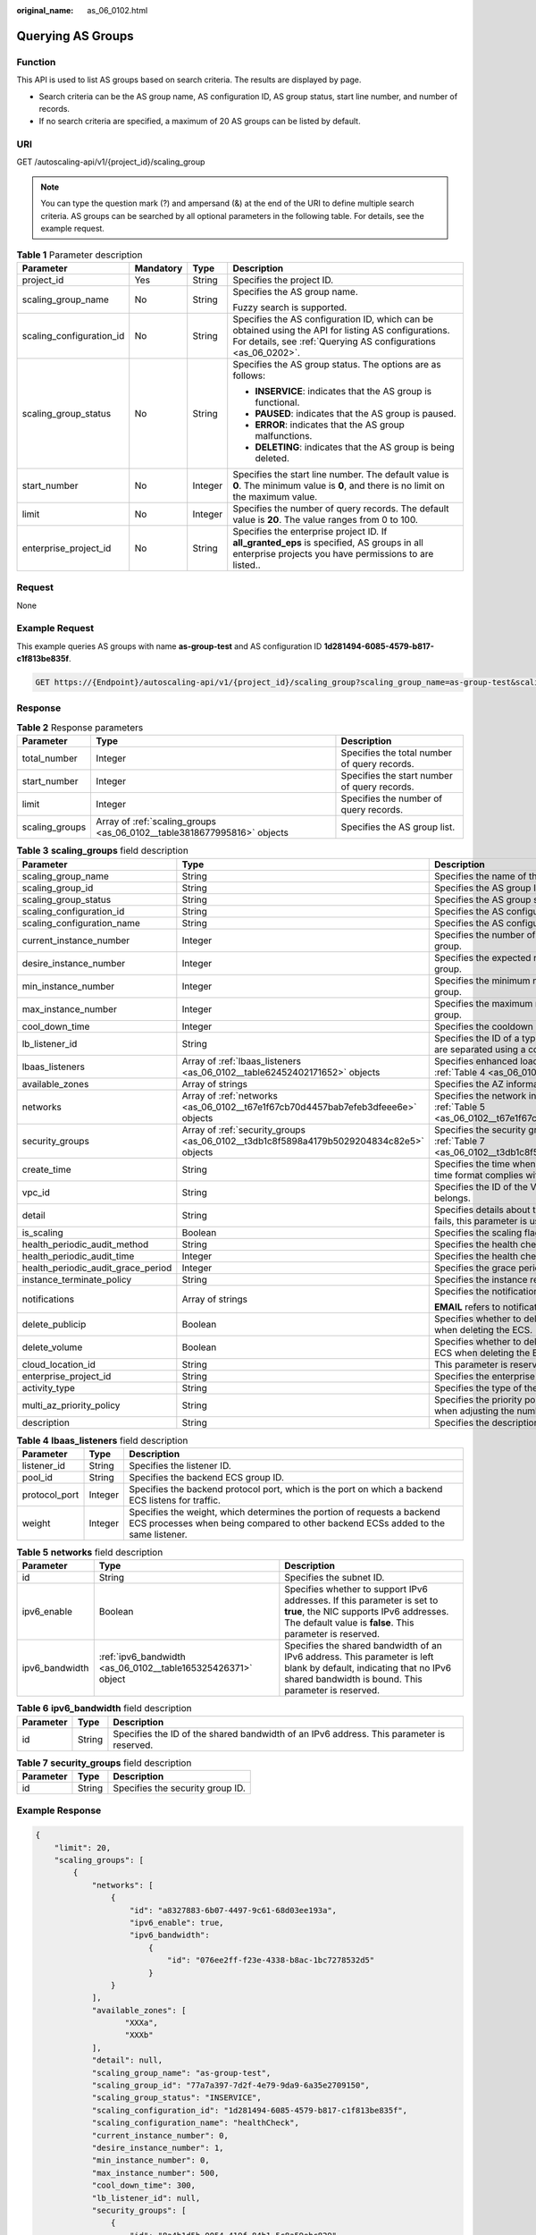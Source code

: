 :original_name: as_06_0102.html

.. _as_06_0102:

Querying AS Groups
==================

Function
--------

This API is used to list AS groups based on search criteria. The results are displayed by page.

-  Search criteria can be the AS group name, AS configuration ID, AS group status, start line number, and number of records.
-  If no search criteria are specified, a maximum of 20 AS groups can be listed by default.

URI
---

GET /autoscaling-api/v1/{project_id}/scaling_group

.. note::

   You can type the question mark (?) and ampersand (&) at the end of the URI to define multiple search criteria. AS groups can be searched by all optional parameters in the following table. For details, see the example request.

.. table:: **Table 1** Parameter description

   +--------------------------+-----------------+-----------------+------------------------------------------------------------------------------------------------------------------------------------------------------------------------+
   | Parameter                | Mandatory       | Type            | Description                                                                                                                                                            |
   +==========================+=================+=================+========================================================================================================================================================================+
   | project_id               | Yes             | String          | Specifies the project ID.                                                                                                                                              |
   +--------------------------+-----------------+-----------------+------------------------------------------------------------------------------------------------------------------------------------------------------------------------+
   | scaling_group_name       | No              | String          | Specifies the AS group name.                                                                                                                                           |
   |                          |                 |                 |                                                                                                                                                                        |
   |                          |                 |                 | Fuzzy search is supported.                                                                                                                                             |
   +--------------------------+-----------------+-----------------+------------------------------------------------------------------------------------------------------------------------------------------------------------------------+
   | scaling_configuration_id | No              | String          | Specifies the AS configuration ID, which can be obtained using the API for listing AS configurations. For details, see :ref:`Querying AS configurations <as_06_0202>`. |
   +--------------------------+-----------------+-----------------+------------------------------------------------------------------------------------------------------------------------------------------------------------------------+
   | scaling_group_status     | No              | String          | Specifies the AS group status. The options are as follows:                                                                                                             |
   |                          |                 |                 |                                                                                                                                                                        |
   |                          |                 |                 | -  **INSERVICE**: indicates that the AS group is functional.                                                                                                           |
   |                          |                 |                 | -  **PAUSED**: indicates that the AS group is paused.                                                                                                                  |
   |                          |                 |                 | -  **ERROR**: indicates that the AS group malfunctions.                                                                                                                |
   |                          |                 |                 | -  **DELETING**: indicates that the AS group is being deleted.                                                                                                         |
   +--------------------------+-----------------+-----------------+------------------------------------------------------------------------------------------------------------------------------------------------------------------------+
   | start_number             | No              | Integer         | Specifies the start line number. The default value is **0**. The minimum value is **0**, and there is no limit on the maximum value.                                   |
   +--------------------------+-----------------+-----------------+------------------------------------------------------------------------------------------------------------------------------------------------------------------------+
   | limit                    | No              | Integer         | Specifies the number of query records. The default value is **20**. The value ranges from 0 to 100.                                                                    |
   +--------------------------+-----------------+-----------------+------------------------------------------------------------------------------------------------------------------------------------------------------------------------+
   | enterprise_project_id    | No              | String          | Specifies the enterprise project ID. If **all_granted_eps** is specified, AS groups in all enterprise projects you have permissions to are listed..                    |
   +--------------------------+-----------------+-----------------+------------------------------------------------------------------------------------------------------------------------------------------------------------------------+

Request
-------

None

Example Request
---------------

This example queries AS groups with name **as-group-test** and AS configuration ID **1d281494-6085-4579-b817-c1f813be835f**.

.. code-block:: text

   GET https://{Endpoint}/autoscaling-api/v1/{project_id}/scaling_group?scaling_group_name=as-group-test&scaling_configuration_id=1d281494-6085-4579-b817-c1f813be835f

Response
--------

.. table:: **Table 2** Response parameters

   +----------------+-------------------------------------------------------------------------+----------------------------------------------+
   | Parameter      | Type                                                                    | Description                                  |
   +================+=========================================================================+==============================================+
   | total_number   | Integer                                                                 | Specifies the total number of query records. |
   +----------------+-------------------------------------------------------------------------+----------------------------------------------+
   | start_number   | Integer                                                                 | Specifies the start number of query records. |
   +----------------+-------------------------------------------------------------------------+----------------------------------------------+
   | limit          | Integer                                                                 | Specifies the number of query records.       |
   +----------------+-------------------------------------------------------------------------+----------------------------------------------+
   | scaling_groups | Array of :ref:`scaling_groups <as_06_0102__table3818677995816>` objects | Specifies the AS group list.                 |
   +----------------+-------------------------------------------------------------------------+----------------------------------------------+

.. _as_06_0102__table3818677995816:

.. table:: **Table 3** **scaling_groups** field description

   +------------------------------------+-----------------------------------------------------------------------------------------+----------------------------------------------------------------------------------------------------------------------------+
   | Parameter                          | Type                                                                                    | Description                                                                                                                |
   +====================================+=========================================================================================+============================================================================================================================+
   | scaling_group_name                 | String                                                                                  | Specifies the name of the AS group.                                                                                        |
   +------------------------------------+-----------------------------------------------------------------------------------------+----------------------------------------------------------------------------------------------------------------------------+
   | scaling_group_id                   | String                                                                                  | Specifies the AS group ID.                                                                                                 |
   +------------------------------------+-----------------------------------------------------------------------------------------+----------------------------------------------------------------------------------------------------------------------------+
   | scaling_group_status               | String                                                                                  | Specifies the AS group status.                                                                                             |
   +------------------------------------+-----------------------------------------------------------------------------------------+----------------------------------------------------------------------------------------------------------------------------+
   | scaling_configuration_id           | String                                                                                  | Specifies the AS configuration ID.                                                                                         |
   +------------------------------------+-----------------------------------------------------------------------------------------+----------------------------------------------------------------------------------------------------------------------------+
   | scaling_configuration_name         | String                                                                                  | Specifies the AS configuration name.                                                                                       |
   +------------------------------------+-----------------------------------------------------------------------------------------+----------------------------------------------------------------------------------------------------------------------------+
   | current_instance_number            | Integer                                                                                 | Specifies the number of current instances in the AS group.                                                                 |
   +------------------------------------+-----------------------------------------------------------------------------------------+----------------------------------------------------------------------------------------------------------------------------+
   | desire_instance_number             | Integer                                                                                 | Specifies the expected number of instances in the AS group.                                                                |
   +------------------------------------+-----------------------------------------------------------------------------------------+----------------------------------------------------------------------------------------------------------------------------+
   | min_instance_number                | Integer                                                                                 | Specifies the minimum number of instances in the AS group.                                                                 |
   +------------------------------------+-----------------------------------------------------------------------------------------+----------------------------------------------------------------------------------------------------------------------------+
   | max_instance_number                | Integer                                                                                 | Specifies the maximum number of instances in the AS group.                                                                 |
   +------------------------------------+-----------------------------------------------------------------------------------------+----------------------------------------------------------------------------------------------------------------------------+
   | cool_down_time                     | Integer                                                                                 | Specifies the cooldown period (s).                                                                                         |
   +------------------------------------+-----------------------------------------------------------------------------------------+----------------------------------------------------------------------------------------------------------------------------+
   | lb_listener_id                     | String                                                                                  | Specifies the ID of a typical ELB listener. ELB listener IDs are separated using a comma (,).                              |
   +------------------------------------+-----------------------------------------------------------------------------------------+----------------------------------------------------------------------------------------------------------------------------+
   | lbaas_listeners                    | Array of :ref:`lbaas_listeners <as_06_0102__table62452402171652>` objects               | Specifies enhanced load balancers. For details, see :ref:`Table 4 <as_06_0102__table62452402171652>`.                      |
   +------------------------------------+-----------------------------------------------------------------------------------------+----------------------------------------------------------------------------------------------------------------------------+
   | available_zones                    | Array of strings                                                                        | Specifies the AZ information.                                                                                              |
   +------------------------------------+-----------------------------------------------------------------------------------------+----------------------------------------------------------------------------------------------------------------------------+
   | networks                           | Array of :ref:`networks <as_06_0102__t67e1f67cb70d4457bab7efeb3dfeee6e>` objects        | Specifies the network information. For details, see :ref:`Table 5 <as_06_0102__t67e1f67cb70d4457bab7efeb3dfeee6e>`.        |
   +------------------------------------+-----------------------------------------------------------------------------------------+----------------------------------------------------------------------------------------------------------------------------+
   | security_groups                    | Array of :ref:`security_groups <as_06_0102__t3db1c8f5898a4179b5029204834c82e5>` objects | Specifies the security group information. For details, see :ref:`Table 7 <as_06_0102__t3db1c8f5898a4179b5029204834c82e5>`. |
   +------------------------------------+-----------------------------------------------------------------------------------------+----------------------------------------------------------------------------------------------------------------------------+
   | create_time                        | String                                                                                  | Specifies the time when an AS group was created. The time format complies with UTC.                                        |
   +------------------------------------+-----------------------------------------------------------------------------------------+----------------------------------------------------------------------------------------------------------------------------+
   | vpc_id                             | String                                                                                  | Specifies the ID of the VPC to which the AS group belongs.                                                                 |
   +------------------------------------+-----------------------------------------------------------------------------------------+----------------------------------------------------------------------------------------------------------------------------+
   | detail                             | String                                                                                  | Specifies details about the AS group. If a scaling action fails, this parameter is used to record errors.                  |
   +------------------------------------+-----------------------------------------------------------------------------------------+----------------------------------------------------------------------------------------------------------------------------+
   | is_scaling                         | Boolean                                                                                 | Specifies the scaling flag of the AS group.                                                                                |
   +------------------------------------+-----------------------------------------------------------------------------------------+----------------------------------------------------------------------------------------------------------------------------+
   | health_periodic_audit_method       | String                                                                                  | Specifies the health check method.                                                                                         |
   +------------------------------------+-----------------------------------------------------------------------------------------+----------------------------------------------------------------------------------------------------------------------------+
   | health_periodic_audit_time         | Integer                                                                                 | Specifies the health check interval.                                                                                       |
   +------------------------------------+-----------------------------------------------------------------------------------------+----------------------------------------------------------------------------------------------------------------------------+
   | health_periodic_audit_grace_period | Integer                                                                                 | Specifies the grace period for health check.                                                                               |
   +------------------------------------+-----------------------------------------------------------------------------------------+----------------------------------------------------------------------------------------------------------------------------+
   | instance_terminate_policy          | String                                                                                  | Specifies the instance removal policy.                                                                                     |
   +------------------------------------+-----------------------------------------------------------------------------------------+----------------------------------------------------------------------------------------------------------------------------+
   | notifications                      | Array of strings                                                                        | Specifies the notification mode.                                                                                           |
   |                                    |                                                                                         |                                                                                                                            |
   |                                    |                                                                                         | **EMAIL** refers to notification by email.                                                                                 |
   +------------------------------------+-----------------------------------------------------------------------------------------+----------------------------------------------------------------------------------------------------------------------------+
   | delete_publicip                    | Boolean                                                                                 | Specifies whether to delete the EIP bound to the ECS when deleting the ECS.                                                |
   +------------------------------------+-----------------------------------------------------------------------------------------+----------------------------------------------------------------------------------------------------------------------------+
   | delete_volume                      | Boolean                                                                                 | Specifies whether to delete the data disks attached to the ECS when deleting the ECS.                                      |
   +------------------------------------+-----------------------------------------------------------------------------------------+----------------------------------------------------------------------------------------------------------------------------+
   | cloud_location_id                  | String                                                                                  | This parameter is reserved.                                                                                                |
   +------------------------------------+-----------------------------------------------------------------------------------------+----------------------------------------------------------------------------------------------------------------------------+
   | enterprise_project_id              | String                                                                                  | Specifies the enterprise project ID.                                                                                       |
   +------------------------------------+-----------------------------------------------------------------------------------------+----------------------------------------------------------------------------------------------------------------------------+
   | activity_type                      | String                                                                                  | Specifies the type of the AS action.                                                                                       |
   +------------------------------------+-----------------------------------------------------------------------------------------+----------------------------------------------------------------------------------------------------------------------------+
   | multi_az_priority_policy           | String                                                                                  | Specifies the priority policy used to select target AZs when adjusting the number of instances in an AS group.             |
   +------------------------------------+-----------------------------------------------------------------------------------------+----------------------------------------------------------------------------------------------------------------------------+
   | description                        | String                                                                                  | Specifies the description of the AS group.                                                                                 |
   +------------------------------------+-----------------------------------------------------------------------------------------+----------------------------------------------------------------------------------------------------------------------------+

.. _as_06_0102__table62452402171652:

.. table:: **Table 4** **lbaas_listeners** field description

   +---------------+---------+--------------------------------------------------------------------------------------------------------------------------------------------------------------+
   | Parameter     | Type    | Description                                                                                                                                                  |
   +===============+=========+==============================================================================================================================================================+
   | listener_id   | String  | Specifies the listener ID.                                                                                                                                   |
   +---------------+---------+--------------------------------------------------------------------------------------------------------------------------------------------------------------+
   | pool_id       | String  | Specifies the backend ECS group ID.                                                                                                                          |
   +---------------+---------+--------------------------------------------------------------------------------------------------------------------------------------------------------------+
   | protocol_port | Integer | Specifies the backend protocol port, which is the port on which a backend ECS listens for traffic.                                                           |
   +---------------+---------+--------------------------------------------------------------------------------------------------------------------------------------------------------------+
   | weight        | Integer | Specifies the weight, which determines the portion of requests a backend ECS processes when being compared to other backend ECSs added to the same listener. |
   +---------------+---------+--------------------------------------------------------------------------------------------------------------------------------------------------------------+

.. _as_06_0102__t67e1f67cb70d4457bab7efeb3dfeee6e:

.. table:: **Table 5** **networks** field description

   +----------------+--------------------------------------------------------------+---------------------------------------------------------------------------------------------------------------------------------------------------------------------------------+
   | Parameter      | Type                                                         | Description                                                                                                                                                                     |
   +================+==============================================================+=================================================================================================================================================================================+
   | id             | String                                                       | Specifies the subnet ID.                                                                                                                                                        |
   +----------------+--------------------------------------------------------------+---------------------------------------------------------------------------------------------------------------------------------------------------------------------------------+
   | ipv6_enable    | Boolean                                                      | Specifies whether to support IPv6 addresses. If this parameter is set to **true**, the NIC supports IPv6 addresses. The default value is **false**. This parameter is reserved. |
   +----------------+--------------------------------------------------------------+---------------------------------------------------------------------------------------------------------------------------------------------------------------------------------+
   | ipv6_bandwidth | :ref:`ipv6_bandwidth <as_06_0102__table165325426371>` object | Specifies the shared bandwidth of an IPv6 address. This parameter is left blank by default, indicating that no IPv6 shared bandwidth is bound. This parameter is reserved.      |
   +----------------+--------------------------------------------------------------+---------------------------------------------------------------------------------------------------------------------------------------------------------------------------------+

.. _as_06_0102__table165325426371:

.. table:: **Table 6** **ipv6_bandwidth** field description

   +-----------+--------+------------------------------------------------------------------------------------------+
   | Parameter | Type   | Description                                                                              |
   +===========+========+==========================================================================================+
   | id        | String | Specifies the ID of the shared bandwidth of an IPv6 address. This parameter is reserved. |
   +-----------+--------+------------------------------------------------------------------------------------------+

.. _as_06_0102__t3db1c8f5898a4179b5029204834c82e5:

.. table:: **Table 7** **security_groups** field description

   ========= ====== ================================
   Parameter Type   Description
   ========= ====== ================================
   id        String Specifies the security group ID.
   ========= ====== ================================

Example Response
----------------

.. code-block::

   {
       "limit": 20,
       "scaling_groups": [
           {
               "networks": [
                   {
                       "id": "a8327883-6b07-4497-9c61-68d03ee193a",
                       "ipv6_enable": true,
                       "ipv6_bandwidth":
                           {
                               "id": "076ee2ff-f23e-4338-b8ac-1bc7278532d5"
                           }
                   }
               ],
               "available_zones": [
                      "XXXa",
                      "XXXb"
               ],
               "detail": null,
               "scaling_group_name": "as-group-test",
               "scaling_group_id": "77a7a397-7d2f-4e79-9da9-6a35e2709150",
               "scaling_group_status": "INSERVICE",
               "scaling_configuration_id": "1d281494-6085-4579-b817-c1f813be835f",
               "scaling_configuration_name": "healthCheck",
               "current_instance_number": 0,
               "desire_instance_number": 1,
               "min_instance_number": 0,
               "max_instance_number": 500,
               "cool_down_time": 300,
               "lb_listener_id": null,
               "security_groups": [
                   {
                       "id": "8a4b1d5b-0054-419f-84b1-5c8a59ebc829"
                   }
               ],
               "create_time": "2015-07-23T02:46:29Z",
               "vpc_id": "863ccae2-ee85-4d27-bc5b-3ba2a198a9e2",
               "health_periodic_audit_method": "ELB_AUDIT",
               "health_periodic_audit_time": 5,
               "health_periodic_audit_grace_period": 600,
               "instance_terminate_policy": "OLD_CONFIG_OLD_INSTANCE",
               "is_scaling": false,
               "delete_publicip": false,
               "notifications": [
                   "EMAIL"
               ],
               "enterprise_project_id": "c92b1a5d-6f20-43f2-b1b7-7ce35e58e413",
               "multi_az_priority_policy": "PICK_FIRST"
           }
       ],
       "total_number": 1,
       "start_number": 0
   }

Returned Values
---------------

-  Normal

   200

-  Abnormal

   +-----------------------------------+--------------------------------------------------------------------------------------------+
   | Returned Value                    | Description                                                                                |
   +===================================+============================================================================================+
   | 400 Bad Request                   | The server failed to process the request.                                                  |
   +-----------------------------------+--------------------------------------------------------------------------------------------+
   | 401 Unauthorized                  | You must enter the username and password to access the requested page.                     |
   +-----------------------------------+--------------------------------------------------------------------------------------------+
   | 403 Forbidden                     | You are forbidden to access the requested page.                                            |
   +-----------------------------------+--------------------------------------------------------------------------------------------+
   | 404 Not Found                     | The server could not find the requested page.                                              |
   +-----------------------------------+--------------------------------------------------------------------------------------------+
   | 405 Method Not Allowed            | You are not allowed to use the method specified in the request.                            |
   +-----------------------------------+--------------------------------------------------------------------------------------------+
   | 406 Not Acceptable                | The response generated by the server could not be accepted by the client.                  |
   +-----------------------------------+--------------------------------------------------------------------------------------------+
   | 407 Proxy Authentication Required | You must use the proxy server for authentication to process the request.                   |
   +-----------------------------------+--------------------------------------------------------------------------------------------+
   | 408 Request Timeout               | The request timed out.                                                                     |
   +-----------------------------------+--------------------------------------------------------------------------------------------+
   | 409 Conflict                      | The request could not be processed due to a conflict.                                      |
   +-----------------------------------+--------------------------------------------------------------------------------------------+
   | 500 Internal Server Error         | Failed to complete the request because of an internal service error.                       |
   +-----------------------------------+--------------------------------------------------------------------------------------------+
   | 501 Not Implemented               | Failed to complete the request because the server does not support the requested function. |
   +-----------------------------------+--------------------------------------------------------------------------------------------+
   | 502 Bad Gateway                   | Failed to complete the request because the request is invalid.                             |
   +-----------------------------------+--------------------------------------------------------------------------------------------+
   | 503 Service Unavailable           | Failed to complete the request because the system is unavailable.                          |
   +-----------------------------------+--------------------------------------------------------------------------------------------+
   | 504 Gateway Timeout               | A gateway timeout error occurred.                                                          |
   +-----------------------------------+--------------------------------------------------------------------------------------------+

Error Codes
-----------

See :ref:`Error Codes <as_07_0102>`.
